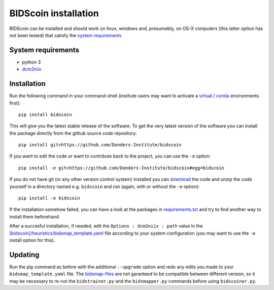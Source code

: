 BIDScoin installation
=====================

BIDScoin can be installed and should work on linux, windows and,
presumably, on OS-X computers (this latter option has not been tested)
that satisfy the `system requirements`_

System requirements
-------------------

-  python 3
-  `dcm2niix`_

Installation
------------

Run the following command in your command-shell (institute users may
want to activate a `virtual`_ / `conda`_ environments first):

::

   pip install bidscoin

This will give you the latest stable release of the software. To get the
very latest version of the software you can install the package directly
from the github source code repository:

::

   pip install git+https://github.com/Donders-Institute/bidscoin

If you want to edit the code or want to contribute back to the project,
you can use the ``-e`` option:

::

   pip install -e git+https://github.com/Donders-Institute/bidscoin#egg=bidscoin

If you do not have git (or any other version control system) installed
you can `download`_ the code and unzip the code yourself in a directory
named e.g. ``bidscoin`` and run (again, with or without the ``-e``
option):

::

   pip install -e bidscoin

If the installation somehow failed, you can have a look at the packages
in `requirements.txt`_ and try to find another way to install them
beforehand

After a succesful installation, if needed, edit the
``Options : dcm2niix : path`` value in the
`[bidscoin]/heuristics/bidsmap_template.yaml`_ file according to your
system configuration (you may want to use the ``-e`` install option for
this).

Updating
--------

Run the pip command as before with the additional ``--upgrade`` option
and redo any edits you made to your ``bidsmap_template.yaml`` file. The
`bidsmap-files`_ are not garanteed to be compatible between different
version, so it may be necessary to re-run the ``bidstrainer.py`` and the
``bidsmapper.py`` commands before using ``bidscoiner.py``.

.. _system requirements: #system-requirements
.. _dcm2niix: https://github.com/rordenlab/dcm2niix
.. _virtual: https://docs.python.org/3.6/tutorial/venv.html
.. _conda: https://conda.io/docs/user-guide/tasks/manage-environments.html
.. _download: https://github.com/Donders-Institute/bidscoin
.. _requirements.txt: ../requirements.txt
.. _[bidscoin]/heuristics/bidsmap_template.yaml: ../heuristics/bidsmap_template.yaml
.. _bidsmap-files: #the-bidsmap-files
